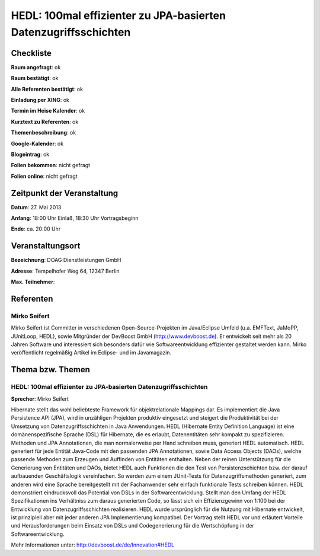HEDL: 100mal effizienter zu JPA-basierten Datenzugriffsschichten
================================================================

Checkliste
----------

**Raum angefragt**: ok

**Raum bestätigt**: ok

**Alle Referenten bestätigt**: ok

**Einladung per XING**: ok

**Termin im Heise Kalender**: ok

**Kurztext zu Referenten**: ok

**Themenbeschreibung**: ok

**Google-Kalender**: ok

**Blogeintrag**: ok

**Folien bekommen**: nicht gefragt

**Folien online**: nicht gefragt

Zeitpunkt der Veranstaltung
---------------------------

**Datum**: 27. Mai 2013

**Anfang**: 18:00 Uhr Einlaß, 18:30 Uhr Vortragsbeginn

**Ende**: ca. 20:00 Uhr

Veranstaltungsort
-----------------

**Bezeichnung**: DOAG Dienstleistungen GmbH

**Adresse**: Tempelhofer Weg 64, 12347 Berlin

**Max. Teilnehmer**:

Referenten
----------

Mirko Seifert
~~~~~~~~~~~~~
Mirko Seifert ist Committer in verschiedenen Open-Source-Projekten
im Java/Eclipse Umfeld (u.a. EMFText, JaMoPP, JUnitLoop,
HEDL), sowie Mitgründer der DevBoost GmbH
(http://www.devboost.de). Er entwickelt seit mehr als 20 Jahren Software
und interessiert sich besonders dafür wie Softwareentwicklung
effizienter gestaltet werden kann. Mirko veröffentlicht
regelmäßig Artikel im Eclipse- und im Javamagazin.

Thema bzw. Themen
-----------------

HEDL: 100mal effizienter zu JPA-basierten Datenzugriffsschichten
~~~~~~~~~~~~~~~~~~~~~~~~~~~~~~~~~~~~~~~~~~~~~~~~~~~~~~~~~~~~~~~~
**Sprecher**: Mirko Seifert

Hibernate stellt das wohl beliebteste Framework für objektrelationale Mappings
dar. Es implementiert die Java Persistence API (JPA), wird in unzähligen
Projekten produktiv eingesetzt und steigert die Produktivität bei der
Umsetzung von Datenzugriffsschichten in Java Anwendungen.
HEDL (Hibernate Entity Definition Language) ist eine domänenspezifische
Sprache (DSL) für Hibernate, die es erlaubt, Datenentitäten sehr kompakt
zu spezifizieren. Methoden und JPA Annotationen, die man normalerweise per
Hand schreiben muss, generiert HEDL automatisch. HEDL generiert für jede
Entität Java-Code mit den passenden JPA Annotationen, sowie Data Access
Objects (DAOs), welche passende Methoden zum Erzeugen und Auffinden von
Entitäten enthalten.
Neben der reinen Unterstützung für die Generierung von Entitäten und DAOs,
bietet HEDL auch Funktionen die den Test von Persistenzschichten bzw. der
darauf aufbauenden Geschäftslogik vereinfachen. So werden zum einem
JUnit-Tests für Datenzugriffsmethoden generiert, zum anderen wird eine
Sprache bereitgestellt mit der Fachanwender sehr einfach funktionale
Tests schreiben können.
HEDL demonstriert eindrucksvoll das Potential von DSLs in der
Softwareentwicklung. Stellt man den Umfang der HEDL Spezifikationen
ins Verhältniss zum daraus generierten Code, so lässt sich ein
Effizienzgewinn von 1:100 bei der Entwicklung von Datenzugriffsschichten
realisieren. HEDL wurde ursprünglich für die Nutzung mit Hibernate
entwickelt, ist prinzipiell aber mit jeder anderen JPA Implementierung
kompatibel.
Der Vortrag stellt HEDL vor und erläutert Vorteile und Herausforderungen beim
Einsatz von DSLs und Codegenerierung für die Wertschöpfung in der
Softwareentwicklung.

Mehr Informationen unter: http://devboost.de/de/Innovation#HEDL

